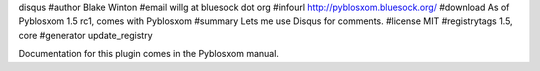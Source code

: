 disqus
#author Blake Winton
#email willg at bluesock dot org
#infourl http://pyblosxom.bluesock.org/
#download As of Pyblosxom 1.5 rc1, comes with Pyblosxom
#summary Lets me use Disqus for comments.
#license MIT
#registrytags 1.5, core
#generator update_registry

Documentation for this plugin comes in the Pyblosxom manual.
